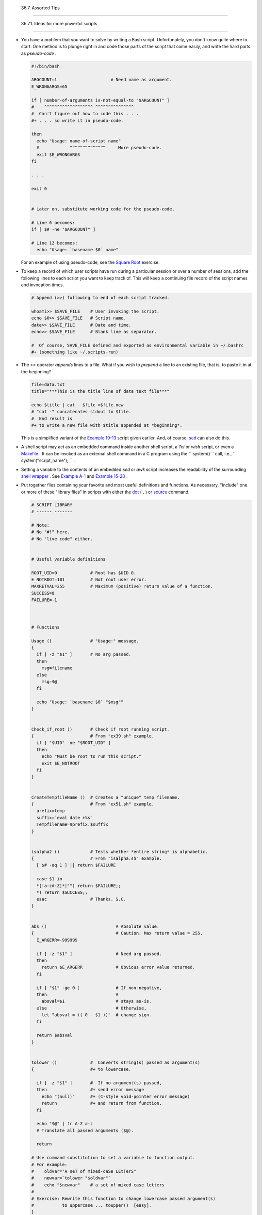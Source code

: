 
  36.7. Assorted Tips
====================


  36.7.1. Ideas for more powerful scripts
----------------------------------------

-  

   You have a problem that you want to solve by writing a Bash script.
   Unfortunately, you don't know quite where to start. One method is to
   plunge right in and code those parts of the script that come easily,
   and write the hard parts as *pseudo-code* .


   .. code:: PROGRAMLISTING

       #!/bin/bash

       ARGCOUNT=1                     # Need name as argument.
       E_WRONGARGS=65

       if [ number-of-arguments is-not-equal-to "$ARGCOUNT" ]
       #    ^^^^^^^^^^^^^^^^^^^ ^^^^^^^^^^^^^^^
       #  Can't figure out how to code this . . .
       #+ . . . so write it in pseudo-code.

       then
         echo "Usage: name-of-script name"
         #            ^^^^^^^^^^^^^^     More pseudo-code.
         exit $E_WRONGARGS
       fi 

       . . .

       exit 0


       # Later on, substitute working code for the pseudo-code.

       # Line 6 becomes:
       if [ $# -ne "$ARGCOUNT" ]

       # Line 12 becomes:
         echo "Usage: `basename $0` name"



   For an example of using pseudo-code, see the `Square
   Root <writingscripts.html#NEWTONSQRT>`__ exercise.

-  

   To keep a record of which user scripts have run during a particular
   session or over a number of sessions, add the following lines to each
   script you want to keep track of. This will keep a continuing file
   record of the script names and invocation times.


   .. code:: PROGRAMLISTING

       # Append (>>) following to end of each script tracked.

       whoami>> $SAVE_FILE    # User invoking the script.
       echo $0>> $SAVE_FILE   # Script name.
       date>> $SAVE_FILE      # Date and time.
       echo>> $SAVE_FILE      # Blank line as separator.

       #  Of course, SAVE_FILE defined and exported as environmental variable in ~/.bashrc
       #+ (something like ~/.scripts-run)



-  

   The >> operator *appends* lines to a file. What if you wish to
   *prepend* a line to an existing file, that is, to paste it in at the
   beginning?


   .. code:: PROGRAMLISTING

       file=data.txt
       title="***This is the title line of data text file***"

       echo $title | cat - $file >$file.new
       # "cat -" concatenates stdout to $file.
       #  End result is
       #+ to write a new file with $title appended at *beginning*.



   This is a simplified variant of the `Example
   19-13 <x17837.html#PREPENDEX>`__ script given earlier. And, of
   course, `sed <sedawk.html#SEDREF>`__ can also do this.

-  

   A shell script may act as an embedded command inside another shell
   script, a *Tcl* or *wish* script, or even a
   `Makefile <filearchiv.html#MAKEFILEREF>`__ . It can be invoked as an
   external shell command in a C program using the
   ``                   system()                 `` call, i.e.,
   ``                   system("script_name");                 `` .

-  

   Setting a variable to the contents of an embedded *sed* or *awk*
   script increases the readability of the surrounding `shell
   wrapper <wrapper.html#SHWRAPPER>`__ . See `Example
   A-1 <contributed-scripts.html#MAILFORMAT>`__ and `Example
   15-20 <internal.html#COLTOTALER3>`__ .

-  

   Put together files containing your favorite and most useful
   definitions and functions. As necessary, "include" one or more of
   these "library files" in scripts with either the
   `dot <special-chars.html#DOTREF>`__ ( **.** ) or
   `source <internal.html#SOURCEREF>`__ command.


   .. code:: PROGRAMLISTING

       # SCRIPT LIBRARY
       # ------ -------

       # Note:
       # No "#!" here.
       # No "live code" either.


       # Useful variable definitions

       ROOT_UID=0             # Root has $UID 0.
       E_NOTROOT=101          # Not root user error. 
       MAXRETVAL=255          # Maximum (positive) return value of a function.
       SUCCESS=0
       FAILURE=-1



       # Functions

       Usage ()               # "Usage:" message.
       {
         if [ -z "$1" ]       # No arg passed.
         then
           msg=filename
         else
           msg=$@
         fi

         echo "Usage: `basename $0` "$msg""
       }  


       Check_if_root ()       # Check if root running script.
       {                      # From "ex39.sh" example.
         if [ "$UID" -ne "$ROOT_UID" ]
         then
           echo "Must be root to run this script."
           exit $E_NOTROOT
         fi
       }  


       CreateTempfileName ()  # Creates a "unique" temp filename.
       {                      # From "ex51.sh" example.
         prefix=temp
         suffix=`eval date +%s`
         Tempfilename=$prefix.$suffix
       }


       isalpha2 ()            # Tests whether *entire string* is alphabetic.
       {                      # From "isalpha.sh" example.
         [ $# -eq 1 ] || return $FAILURE

         case $1 in
         *[!a-zA-Z]*|"") return $FAILURE;;
         *) return $SUCCESS;;
         esac                 # Thanks, S.C.
       }


       abs ()                           # Absolute value.
       {                                # Caution: Max return value = 255.
         E_ARGERR=-999999

         if [ -z "$1" ]                 # Need arg passed.
         then
           return $E_ARGERR             # Obvious error value returned.
         fi

         if [ "$1" -ge 0 ]              # If non-negative,
         then                           #
           absval=$1                    # stays as-is.
         else                           # Otherwise,
           let "absval = (( 0 - $1 ))"  # change sign.
         fi  

         return $absval
       }


       tolower ()             #  Converts string(s) passed as argument(s)
       {                      #+ to lowercase.

         if [ -z "$1" ]       #  If no argument(s) passed,
         then                 #+ send error message
           echo "(null)"      #+ (C-style void-pointer error message)
           return             #+ and return from function.
         fi  

         echo "$@" | tr A-Z a-z
         # Translate all passed arguments ($@).

         return

       # Use command substitution to set a variable to function output.
       # For example:
       #    oldvar="A seT of miXed-caSe LEtTerS"
       #    newvar=`tolower "$oldvar"`
       #    echo "$newvar"    # a set of mixed-case letters
       #
       # Exercise: Rewrite this function to change lowercase passed argument(s)
       #           to uppercase ... toupper()  [easy].
       }



-  

   Use special-purpose comment headers to increase clarity and
   legibility in scripts.


   .. code:: PROGRAMLISTING

       ## Caution.
       rm -rf *.zzy   ##  The "-rf" options to "rm" are very dangerous,
                      ##+ especially with wild cards.

       #+ Line continuation.
       #  This is line 1
       #+ of a multi-line comment,
       #+ and this is the final line.

       #* Note.

       #o List item.

       #> Another point of view.
       while [ "$var1" != "end" ]    #> while test "$var1" != "end"



-  

   Dotan Barak contributes template code for a *progress bar* in a
   script.


   **Example 36-17. A Progress Bar**


   .. code:: PROGRAMLISTING

       #!/bin/bash
       # progress-bar.sh

       # Author: Dotan Barak (very minor revisions by ABS Guide author).
       # Used in ABS Guide with permission (thanks!).


       BAR_WIDTH=50
       BAR_CHAR_START="["
       BAR_CHAR_END="]"
       BAR_CHAR_EMPTY="."
       BAR_CHAR_FULL="="
       BRACKET_CHARS=2
       LIMIT=100

       print_progress_bar()
       {
               # Calculate how many characters will be full.
               let "full_limit = ((($1 - $BRACKET_CHARS) * $2) / $LIMIT)"

               # Calculate how many characters will be empty.
               let "empty_limit = ($1 - $BRACKET_CHARS) - ${full_limit}"

               # Prepare the bar.
               bar_line="${BAR_CHAR_START}"
               for ((j=0; j<full_limit; j++)); do
                       bar_line="${bar_line}${BAR_CHAR_FULL}"
               done

               for ((j=0; j<empty_limit; j++)); do
                       bar_line="${bar_line}${BAR_CHAR_EMPTY}"
               done

               bar_line="${bar_line}${BAR_CHAR_END}"

               printf "%3d%% %s" $2 ${bar_line}
       }

       # Here is a sample of code that uses it.
       MAX_PERCENT=100
       for ((i=0; i<=MAX_PERCENT; i++)); do
               #
               usleep 10000
               # ... Or run some other commands ...
               #
               print_progress_bar ${BAR_WIDTH} ${i}
               echo -en "\r"
       done

       echo ""

       exit




-  

   A particularly clever use of
   `if-test <testconstructs.html#TESTCONSTRUCTS1>`__ constructs is for
   comment blocks.


   .. code:: PROGRAMLISTING

       #!/bin/bash

       COMMENT_BLOCK=
       #  Try setting the above variable to some value
       #+ for an unpleasant surprise.

       if [ $COMMENT_BLOCK ]; then

       Comment block --
       =================================
       This is a comment line.
       This is another comment line.
       This is yet another comment line.
       =================================

       echo "This will not echo."

       Comment blocks are error-free! Whee!

       fi

       echo "No more comments, please."

       exit 0



   Compare this with `using here documents to comment out code
   blocks <here-docs.html#CBLOCK1>`__ .

-  

   Using the `$? exit status
   variable <internalvariables.html#XSTATVARREF>`__ , a script may test
   if a parameter contains only digits, so it can be treated as an
   integer.


   .. code:: PROGRAMLISTING

       #!/bin/bash

       SUCCESS=0
       E_BADINPUT=85

       test "$1" -ne 0 -o "$1" -eq 0 2>/dev/null
       # An integer is either equal to 0 or not equal to 0.
       # 2>/dev/null suppresses error message.

       if [ $? -ne "$SUCCESS" ]
       then
         echo "Usage: `basename $0` integer-input"
         exit $E_BADINPUT
       fi

       let "sum = $1 + 25"             # Would give error if $1 not integer.
       echo "Sum = $sum"

       # Any variable, not just a command-line parameter, can be tested this way.

       exit 0



-   The 0 - 255 range for function return values is a severe limitation.
   Global variables and other workarounds are often problematic. An
   alternative method for a function to communicate a value back to the
   main body of the script is to have the function write to
   ``         stdout        `` (usually with
   `echo <internal.html#ECHOREF>`__ ) the "return value," and assign
   this to a variable. This is actually a variant of `command
   substitution. <commandsub.html#COMMANDSUBREF>`__


   **Example 36-18. Return value trickery**


   .. code:: PROGRAMLISTING

       #!/bin/bash
       # multiplication.sh

       multiply ()                     # Multiplies params passed.
       {                               # Will accept a variable number of args.

         local product=1

         until [ -z "$1" ]             # Until uses up arguments passed...
         do
           let "product *= $1"
           shift
         done

         echo $product                 #  Will not echo to stdout,
       }                               #+ since this will be assigned to a variable.

       mult1=15383; mult2=25211
       val1=`multiply $mult1 $mult2`
       # Assigns stdout (echo) of function to the variable val1.
       echo "$mult1 X $mult2 = $val1"                   # 387820813

       mult1=25; mult2=5; mult3=20
       val2=`multiply $mult1 $mult2 $mult3`
       echo "$mult1 X $mult2 X $mult3 = $val2"          # 2500

       mult1=188; mult2=37; mult3=25; mult4=47
       val3=`multiply $mult1 $mult2 $mult3 $mult4`
       echo "$mult1 X $mult2 X $mult3 X $mult4 = $val3" # 8173300

       exit 0




   The same technique also works for alphanumeric strings. This means
   that a function can "return" a non-numeric value.


   .. code:: PROGRAMLISTING

       capitalize_ichar ()          #  Capitalizes initial character
       {                            #+ of argument string(s) passed.

         string0="$@"               # Accepts multiple arguments.

         firstchar=${string0:0:1}   # First character.
         string1=${string0:1}       # Rest of string(s).

         FirstChar=`echo "$firstchar" | tr a-z A-Z`
                                    # Capitalize first character.

         echo "$FirstChar$string1"  # Output to stdout.

       }  

       newstring=`capitalize_ichar "every sentence should start with a capital letter."`
       echo "$newstring"          # Every sentence should start with a capital letter.



   It is even possible for a function to "return" multiple values with
   this method.


   **Example 36-19. Even more return value trickery**


   .. code:: PROGRAMLISTING

       #!/bin/bash
       # sum-product.sh
       # A function may "return" more than one value.

       sum_and_product ()   # Calculates both sum and product of passed args.
       {
         echo $(( $1 + $2 )) $(( $1 * $2 ))
       # Echoes to stdout each calculated value, separated by space.
       }

       echo
       echo "Enter first number "
       read first

       echo
       echo "Enter second number "
       read second
       echo

       retval=`sum_and_product $first $second`      # Assigns output of function.
       sum=`echo "$retval" | awk '{print $1}'`      # Assigns first field.
       product=`echo "$retval" | awk '{print $2}'`  # Assigns second field.

       echo "$first + $second = $sum"
       echo "$first * $second = $product"
       echo

       exit 0






   |Caution|

    There can be only **one** *echo* statement in the function for this
   to work. If you alter the previous example:

   +--------------------------+--------------------------+--------------------------+
   | .. code:: PROGRAMLISTING |
   |                          |
   |     sum_and_product ()   |
   |     {                    |
   |       echo "This is the  |
   | sum_and_product function |
   | ." # This messes things  |
   | up!                      |
   |       echo $(( $1 + $2 ) |
   | ) $(( $1 * $2 ))         |
   |     }                    |
   |     ...                  |
   |     retval=`sum_and_prod |
   | uct $first $second`      |
   |  # Assigns output of fun |
   | ction.                   |
   |     # Now, this will not |
   |  work correctly.         |
                             
   +--------------------------+--------------------------+--------------------------+


   .. code:: PROGRAMLISTING

       sum_and_product ()
       {
         echo "This is the sum_and_product function." # This messes things up!
         echo $(( $1 + $2 )) $(( $1 * $2 ))
       }
       ...
       retval=`sum_and_product $first $second`      # Assigns output of function.
       # Now, this will not work correctly.


   .. code:: PROGRAMLISTING

       sum_and_product ()
       {
         echo "This is the sum_and_product function." # This messes things up!
         echo $(( $1 + $2 )) $(( $1 * $2 ))
       }
       ...
       retval=`sum_and_product $first $second`      # Assigns output of function.
       # Now, this will not work correctly.




-  

   Next in our bag of tricks are techniques for passing an
   `array <arrays.html#ARRAYREF>`__ to a
   `function <functions.html#FUNCTIONREF>`__ , then "returning" an array
   back to the main body of the script.

   Passing an array involves loading the space-separated elements of the
   array into a variable with `command
   substitution <commandsub.html#COMMANDSUBREF>`__ . Getting an array
   back as the "return value" from a function uses the previously
   mentioned strategem of `echoing <internal.html#ECHOREF>`__ the array
   in the function, then invoking command substitution and the **( ...
   )** operator to assign it to an array.


   **Example 36-20. Passing and returning arrays**


   .. code:: PROGRAMLISTING

       #!/bin/bash
       # array-function.sh: Passing an array to a function and ...
       #                   "returning" an array from a function


       Pass_Array ()
       {
         local passed_array   # Local variable!
         passed_array=( `echo "$1"` )
         echo "${passed_array[@]}"
         #  List all the elements of the new array
         #+ declared and set within the function.
       }


       original_array=( element1 element2 element3 element4 element5 )

       echo
       echo "original_array = ${original_array[@]}"
       #                      List all elements of original array.


       # This is the trick that permits passing an array to a function.
       # **********************************
       argument=`echo ${original_array[@]}`
       # **********************************
       #  Pack a variable
       #+ with all the space-separated elements of the original array.
       #
       # Attempting to just pass the array itself will not work.


       # This is the trick that allows grabbing an array as a "return value".
       # *****************************************
       returned_array=( `Pass_Array "$argument"` )
       # *****************************************
       # Assign 'echoed' output of function to array variable.

       echo "returned_array = ${returned_array[@]}"

       echo "============================================================="

       #  Now, try it again,
       #+ attempting to access (list) the array from outside the function.
       Pass_Array "$argument"

       # The function itself lists the array, but ...
       #+ accessing the array from outside the function is forbidden.
       echo "Passed array (within function) = ${passed_array[@]}"
       # NULL VALUE since the array is a variable local to the function.

       echo

       ############################################

       # And here is an even more explicit example:

       ret_array ()
       {
         for element in {11..20}
         do
           echo "$element "   #  Echo individual elements
         done                 #+ of what will be assembled into an array.
       }

       arr=( $(ret_array) )   #  Assemble into array.

       echo "Capturing array \"arr\" from function ret_array () ..."
       echo "Third element of array \"arr\" is ${arr[2]}."   # 13  (zero-indexed)
       echo -n "Entire array is: "
       echo ${arr[@]}                # 11 12 13 14 15 16 17 18 19 20

       echo

       exit 0

       #  Nathan Coulter points out that passing arrays with elements containing
       #+ whitespace breaks this example.




   For a more elaborate example of passing arrays to functions, see
   `Example A-10 <contributed-scripts.html#LIFESLOW>`__ .

-  

   Using the `double-parentheses construct <dblparens.html>`__ , it is
   possible to use C-style syntax for setting and
   incrementing/decrementing variables and in
   `for <loops1.html#FORLOOPREF1>`__ and
   `while <loops1.html#WHILELOOPREF>`__ loops. See `Example
   11-13 <loops1.html#FORLOOPC>`__ and `Example
   11-18 <loops1.html#WHLOOPC>`__ .

-  

   Setting the `path <internalvariables.html#PATHREF>`__ and
   `umask <system.html#UMASKREF>`__ at the beginning of a script makes
   it more `portable <portabilityissues.html>`__ -- more likely to run
   on a "foreign" machine whose user may have bollixed up the
   ``         $PATH        `` and **umask** .


   .. code:: PROGRAMLISTING

       #!/bin/bash
       PATH=/bin:/usr/bin:/usr/local/bin ; export PATH
       umask 022   # Files that the script creates will have 755 permission.

       # Thanks to Ian D. Allen, for this tip.



-  

   A useful scripting technique is to *repeatedly* feed the output of a
   filter (by piping) back to the *same filter* , but with a different
   set of arguments and/or options. Especially suitable for this are
   `tr <textproc.html#TRREF>`__ and `grep <textproc.html#GREPREF>`__ .


   .. code:: PROGRAMLISTING

       # From "wstrings.sh" example.

       wlist=`strings "$1" | tr A-Z a-z | tr '[:space:]' Z | \
       tr -cs '[:alpha:]' Z | tr -s '\173-\377' Z | tr Z ' '`




   **Example 36-21. Fun with anagrams**


   .. code:: PROGRAMLISTING

       #!/bin/bash
       # agram.sh: Playing games with anagrams.

       # Find anagrams of...
       LETTERSET=etaoinshrdlu
       FILTER='.......'       # How many letters minimum?
       #       1234567

       anagram "$LETTERSET" | # Find all anagrams of the letterset...
       grep "$FILTER" |       # With at least 7 letters,
       grep '^is' |           # starting with 'is'
       grep -v 's$' |         # no plurals
       grep -v 'ed$'          # no past tense verbs
       # Possible to add many combinations of conditions and filters.

       #  Uses "anagram" utility
       #+ that is part of the author's "yawl" word list package.
       #  http://ibiblio.org/pub/Linux/libs/yawl-0.3.2.tar.gz
       #  http://bash.deta.in/yawl-0.3.2.tar.gz

       exit 0                 # End of code.


       bash$ sh agram.sh
       islander
       isolate
       isolead
       isotheral



       #  Exercises:
       #  ---------
       #  Modify this script to take the LETTERSET as a command-line parameter.
       #  Parameterize the filters in lines 11 - 13 (as with $FILTER),
       #+ so that they can be specified by passing arguments to a function.

       #  For a slightly different approach to anagramming,
       #+ see the agram2.sh script.




   See also `Example 29-4 <procref1.html#CONSTAT>`__ , `Example
   16-25 <textproc.html#CRYPTOQUOTE>`__ , and `Example
   A-9 <contributed-scripts.html#SOUNDEX>`__ .

-  

   Use " `anonymous here documents <here-docs.html#ANONHEREDOC0>`__ " to
   comment out blocks of code, to save having to individually comment
   out each line with a # . See `Example
   19-11 <here-docs.html#COMMENTBLOCK>`__ .

-  

   Running a script on a machine that relies on a command that might not
   be installed is dangerous. Use `whatis <filearchiv.html#WHATISREF>`__
   to avoid potential problems with this.


   .. code:: PROGRAMLISTING

       CMD=command1                 # First choice.
       PlanB=command2               # Fallback option.

       command_test=$(whatis "$CMD" | grep 'nothing appropriate')
       #  If 'command1' not found on system , 'whatis' will return
       #+ "command1: nothing appropriate."
       #
       #  A safer alternative is:
       #     command_test=$(whereis "$CMD" | grep \/)
       #  But then the sense of the following test would have to be reversed,
       #+ since the $command_test variable holds content only if
       #+ the $CMD exists on the system.
       #     (Thanks, bojster.)


       if [[ -z "$command_test" ]]  # Check whether command present.
       then
         $CMD option1 option2       #  Run command1 with options.
       else                         #  Otherwise,
         $PlanB                     #+ run command2. 
       fi



-  

   An `if-grep test <testconstructs.html#IFGREPREF>`__ may not return
   expected results in an error case, when text is output to
   ``         stderr        `` , rather that ``         stdout        ``
   .


   .. code:: PROGRAMLISTING

       if ls -l nonexistent_filename | grep -q 'No such file or directory'
         then echo "File \"nonexistent_filename\" does not exist."
       fi



   `Redirecting <io-redirection.html#IOREDIRREF>`__
   ``         stderr        `` to ``         stdout        `` fixes
   this.


   .. code:: PROGRAMLISTING

       if ls -l nonexistent_filename 2>&1 | grep -q 'No such file or directory'
       #                             ^^^^
         then echo "File \"nonexistent_filename\" does not exist."
       fi

       # Thanks, Chris Martin, for pointing this out.



-   If you absolutely must access a subshell variable outside the
   subshell, here's a way to do it.


   .. code:: PROGRAMLISTING

       TMPFILE=tmpfile                  # Create a temp file to store the variable.

       (   # Inside the subshell ...
       inner_variable=Inner
       echo $inner_variable
       echo $inner_variable >>$TMPFILE  # Append to temp file.
       )

           # Outside the subshell ...

       echo; echo "-----"; echo
       echo $inner_variable             # Null, as expected.
       echo "-----"; echo

       # Now ...
       read inner_variable <$TMPFILE    # Read back shell variable.
       rm -f "$TMPFILE"                 # Get rid of temp file.
       echo "$inner_variable"           # It's an ugly kludge, but it works.



-  

   The `run-parts <extmisc.html#RUNPARTSREF>`__ command is handy for
   running a set of command scripts in a particular sequence, especially
   in combination with `cron <system.html#CRONREF>`__ or
   `at <timedate.html#ATREF>`__ .

-  

   For doing multiple revisions on a complex script, use the *rcs*
   Revision Control System package.

   Among other benefits of this is automatically updated ID header tags.
   The **co** command in *rcs* does a parameter replacement of certain
   reserved key words, for example, replacing
   ``                   # $Id$                 `` in a script with
   something like:


   .. code:: PROGRAMLISTING

       # $Id: hello-world.sh,v 1.1 2004/10/16 02:43:05 bozo Exp $





  36.7.2. Widgets
----------------

It would be nice to be able to invoke X-Windows widgets from a shell
script. There happen to exist several packages that purport to do so,
namely *Xscript* , *Xmenu* , and *widtools* . The first two of these no
longer seem to be maintained. Fortunately, it is still possible to
obtain *widtools*
`here <http://www.batse.msfc.nasa.gov/~mallozzi/home/software/xforms/src/widtools-2.0.tgz>`__
.



|Caution|

The *widtools* (widget tools) package requires the *XForms* library to
be installed. Additionally, the
`Makefile <filearchiv.html#MAKEFILEREF>`__ needs some judicious editing
before the package will build on a typical Linux system. Finally, three
of the six widgets offered do not work (and, in fact, segfault).




The *dialog* family of tools offers a method of calling "dialog" widgets
from a shell script. The original *dialog* utility works in a text
console, but its successors, *gdialog* , *Xdialog* , and *kdialog* use
X-Windows-based widget sets.


**Example 36-22. Widgets invoked from a shell script**


.. code:: PROGRAMLISTING

    #!/bin/bash
    # dialog.sh: Using 'gdialog' widgets.

    # Must have 'gdialog' installed on your system to run this script.
    # Or, you can replace all instance of 'gdialog' below with 'kdialog' ...
    # Version 1.1 (corrected 04/05/05)

    # This script was inspired by the following article.
    #     "Scripting for X Productivity," by Marco Fioretti,
    #      LINUX JOURNAL, Issue 113, September 2003, pp. 86-9.
    # Thank you, all you good people at LJ.


    # Input error in dialog box.
    E_INPUT=85
    # Dimensions of display, input widgets.
    HEIGHT=50
    WIDTH=60

    # Output file name (constructed out of script name).
    OUTFILE=$0.output

    # Display this script in a text widget.
    gdialog --title "Displaying: $0" --textbox $0 $HEIGHT $WIDTH



    # Now, we'll try saving input in a file.
    echo -n "VARIABLE=" > $OUTFILE
    gdialog --title "User Input" --inputbox "Enter variable, please:" \
    $HEIGHT $WIDTH 2>> $OUTFILE


    if [ "$?" -eq 0 ]
    # It's good practice to check exit status.
    then
      echo "Executed \"dialog box\" without errors."
    else
      echo "Error(s) in \"dialog box\" execution."
            # Or, clicked on "Cancel", instead of "OK" button.
      rm $OUTFILE
      exit $E_INPUT
    fi



    # Now, we'll retrieve and display the saved variable.
    . $OUTFILE   # 'Source' the saved file.
    echo "The variable input in the \"input box\" was: "$VARIABLE""


    rm $OUTFILE  # Clean up by removing the temp file.
                 # Some applications may need to retain this file.

    exit $?

    # Exercise: Rewrite this script using the 'zenity' widget set.




 The `xmessage <extmisc.html#XMESSAGEREF>`__ command is a simple method
of popping up a message/query window. For example:


.. code:: PROGRAMLISTING

    xmessage Fatal error in script! -button exit



 The latest entry in the widget sweepstakes is
`zenity <extmisc.html#ZENITYREF>`__ . This utility pops up *GTK+* dialog
widgets-and-windows, and it works very nicely within a script.


.. code:: PROGRAMLISTING

    get_info ()
    {
      zenity --entry       #  Pops up query window . . .
                           #+ and prints user entry to stdout.

                           #  Also try the --calendar and --scale options.
    }

    answer=$( get_info )   #  Capture stdout in $answer variable.

    echo "User entered: "$answer""



For other methods of scripting with widgets, try *Tk* or *wish* ( *Tcl*
derivatives), *PerlTk* ( *Perl* with *Tk* extensions), *tksh* ( *ksh*
with *Tk* extensions), *XForms4Perl* ( *Perl* with *XForms* extensions),
*Gtk-Perl* ( *Perl* with *Gtk* extensions), or *PyQt* ( *Python* with
*Qt* extensions).



.. |Caution| image:: ../images/caution.gif
